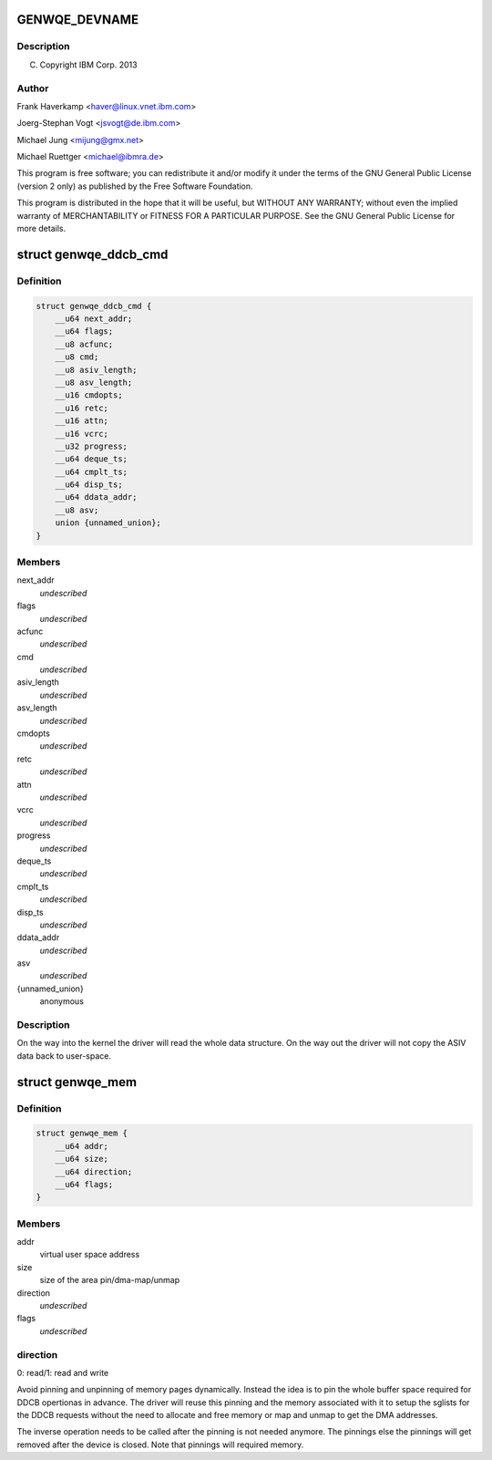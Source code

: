 .. -*- coding: utf-8; mode: rst -*-
.. src-file: include/uapi/linux/genwqe/genwqe_card.h

.. _`genwqe_devname`:

GENWQE_DEVNAME
==============

.. c:function::  GENWQE_DEVNAME()

.. _`genwqe_devname.description`:

Description
-----------

(C) Copyright IBM Corp. 2013

.. _`genwqe_devname.author`:

Author
------

Frank Haverkamp <haver@linux.vnet.ibm.com>

Joerg-Stephan Vogt <jsvogt@de.ibm.com>

Michael Jung <mijung@gmx.net>

Michael Ruettger <michael@ibmra.de>

This program is free software; you can redistribute it and/or modify
it under the terms of the GNU General Public License (version 2 only)
as published by the Free Software Foundation.

This program is distributed in the hope that it will be useful,
but WITHOUT ANY WARRANTY; without even the implied warranty of
MERCHANTABILITY or FITNESS FOR A PARTICULAR PURPOSE. See the
GNU General Public License for more details.

.. _`genwqe_ddcb_cmd`:

struct genwqe_ddcb_cmd
======================

.. c:type:: struct genwqe_ddcb_cmd

    User parameter for generic DDCB commands

.. _`genwqe_ddcb_cmd.definition`:

Definition
----------

.. code-block:: c

    struct genwqe_ddcb_cmd {
        __u64 next_addr;
        __u64 flags;
        __u8 acfunc;
        __u8 cmd;
        __u8 asiv_length;
        __u8 asv_length;
        __u16 cmdopts;
        __u16 retc;
        __u16 attn;
        __u16 vcrc;
        __u32 progress;
        __u64 deque_ts;
        __u64 cmplt_ts;
        __u64 disp_ts;
        __u64 ddata_addr;
        __u8 asv;
        union {unnamed_union};
    }

.. _`genwqe_ddcb_cmd.members`:

Members
-------

next_addr
    *undescribed*

flags
    *undescribed*

acfunc
    *undescribed*

cmd
    *undescribed*

asiv_length
    *undescribed*

asv_length
    *undescribed*

cmdopts
    *undescribed*

retc
    *undescribed*

attn
    *undescribed*

vcrc
    *undescribed*

progress
    *undescribed*

deque_ts
    *undescribed*

cmplt_ts
    *undescribed*

disp_ts
    *undescribed*

ddata_addr
    *undescribed*

asv
    *undescribed*

{unnamed_union}
    anonymous


.. _`genwqe_ddcb_cmd.description`:

Description
-----------

On the way into the kernel the driver will read the whole data
structure. On the way out the driver will not copy the ASIV data
back to user-space.

.. _`genwqe_mem`:

struct genwqe_mem
=================

.. c:type:: struct genwqe_mem

    Memory pinning/unpinning information

.. _`genwqe_mem.definition`:

Definition
----------

.. code-block:: c

    struct genwqe_mem {
        __u64 addr;
        __u64 size;
        __u64 direction;
        __u64 flags;
    }

.. _`genwqe_mem.members`:

Members
-------

addr
    virtual user space address

size
    size of the area pin/dma-map/unmap

direction
    *undescribed*

flags
    *undescribed*

.. _`genwqe_mem.direction`:

direction
---------

0: read/1: read and write

Avoid pinning and unpinning of memory pages dynamically. Instead
the idea is to pin the whole buffer space required for DDCB
opertionas in advance. The driver will reuse this pinning and the
memory associated with it to setup the sglists for the DDCB
requests without the need to allocate and free memory or map and
unmap to get the DMA addresses.

The inverse operation needs to be called after the pinning is not
needed anymore. The pinnings else the pinnings will get removed
after the device is closed. Note that pinnings will required
memory.

.. This file was automatic generated / don't edit.

